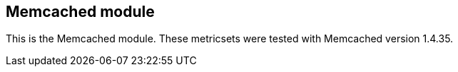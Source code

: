 == Memcached module

This is the Memcached module. These metricsets were tested with Memcached version 1.4.35.

